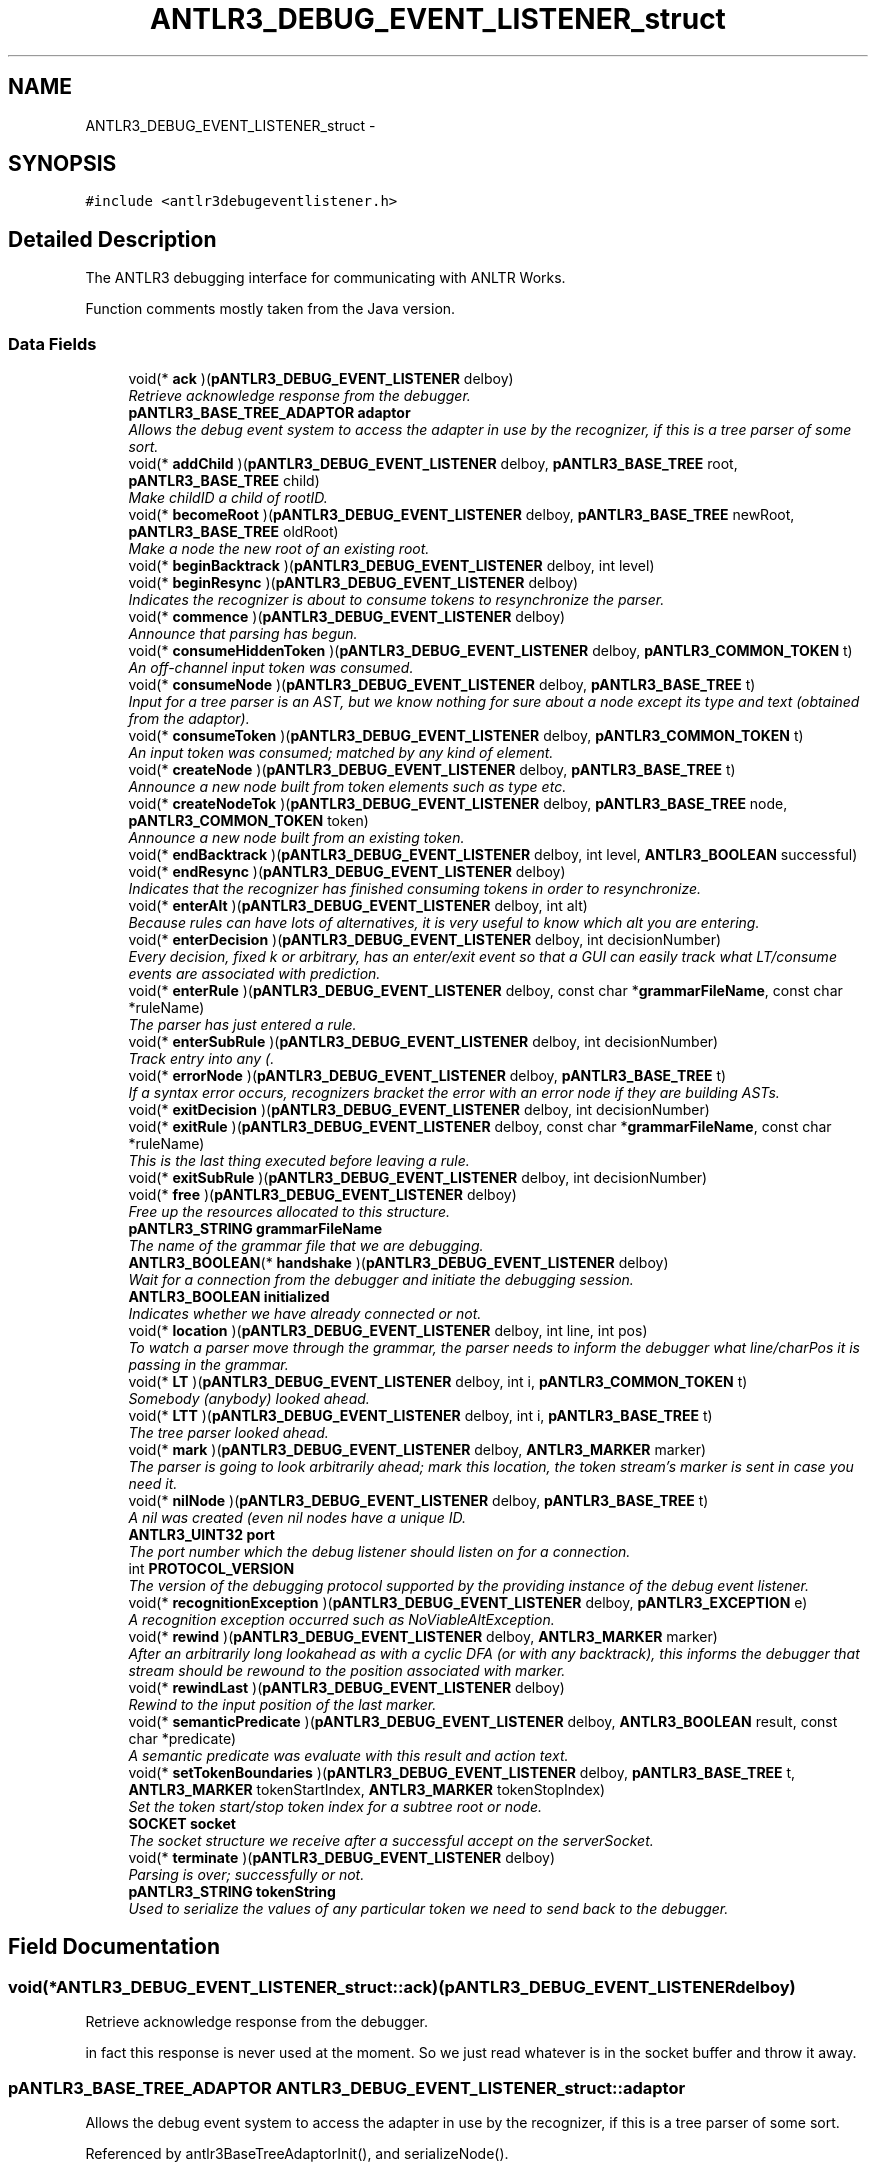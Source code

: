 .TH "ANTLR3_DEBUG_EVENT_LISTENER_struct" 3 "29 Nov 2010" "Version 3.3" "ANTLR3C" \" -*- nroff -*-
.ad l
.nh
.SH NAME
ANTLR3_DEBUG_EVENT_LISTENER_struct \- 
.SH SYNOPSIS
.br
.PP
\fC#include <antlr3debugeventlistener.h>\fP
.PP
.SH "Detailed Description"
.PP 
The ANTLR3 debugging interface for communicating with ANLTR Works. 

Function comments mostly taken from the Java version. 
.SS "Data Fields"

.in +1c
.ti -1c
.RI "void(* \fBack\fP )(\fBpANTLR3_DEBUG_EVENT_LISTENER\fP delboy)"
.br
.RI "\fIRetrieve acknowledge response from the debugger. \fP"
.ti -1c
.RI "\fBpANTLR3_BASE_TREE_ADAPTOR\fP \fBadaptor\fP"
.br
.RI "\fIAllows the debug event system to access the adapter in use by the recognizer, if this is a tree parser of some sort. \fP"
.ti -1c
.RI "void(* \fBaddChild\fP )(\fBpANTLR3_DEBUG_EVENT_LISTENER\fP delboy, \fBpANTLR3_BASE_TREE\fP root, \fBpANTLR3_BASE_TREE\fP child)"
.br
.RI "\fIMake childID a child of rootID. \fP"
.ti -1c
.RI "void(* \fBbecomeRoot\fP )(\fBpANTLR3_DEBUG_EVENT_LISTENER\fP delboy, \fBpANTLR3_BASE_TREE\fP newRoot, \fBpANTLR3_BASE_TREE\fP oldRoot)"
.br
.RI "\fIMake a node the new root of an existing root. \fP"
.ti -1c
.RI "void(* \fBbeginBacktrack\fP )(\fBpANTLR3_DEBUG_EVENT_LISTENER\fP delboy, int level)"
.br
.ti -1c
.RI "void(* \fBbeginResync\fP )(\fBpANTLR3_DEBUG_EVENT_LISTENER\fP delboy)"
.br
.RI "\fIIndicates the recognizer is about to consume tokens to resynchronize the parser. \fP"
.ti -1c
.RI "void(* \fBcommence\fP )(\fBpANTLR3_DEBUG_EVENT_LISTENER\fP delboy)"
.br
.RI "\fIAnnounce that parsing has begun. \fP"
.ti -1c
.RI "void(* \fBconsumeHiddenToken\fP )(\fBpANTLR3_DEBUG_EVENT_LISTENER\fP delboy, \fBpANTLR3_COMMON_TOKEN\fP t)"
.br
.RI "\fIAn off-channel input token was consumed. \fP"
.ti -1c
.RI "void(* \fBconsumeNode\fP )(\fBpANTLR3_DEBUG_EVENT_LISTENER\fP delboy, \fBpANTLR3_BASE_TREE\fP t)"
.br
.RI "\fIInput for a tree parser is an AST, but we know nothing for sure about a node except its type and text (obtained from the adaptor). \fP"
.ti -1c
.RI "void(* \fBconsumeToken\fP )(\fBpANTLR3_DEBUG_EVENT_LISTENER\fP delboy, \fBpANTLR3_COMMON_TOKEN\fP t)"
.br
.RI "\fIAn input token was consumed; matched by any kind of element. \fP"
.ti -1c
.RI "void(* \fBcreateNode\fP )(\fBpANTLR3_DEBUG_EVENT_LISTENER\fP delboy, \fBpANTLR3_BASE_TREE\fP t)"
.br
.RI "\fIAnnounce a new node built from token elements such as type etc. \fP"
.ti -1c
.RI "void(* \fBcreateNodeTok\fP )(\fBpANTLR3_DEBUG_EVENT_LISTENER\fP delboy, \fBpANTLR3_BASE_TREE\fP node, \fBpANTLR3_COMMON_TOKEN\fP token)"
.br
.RI "\fIAnnounce a new node built from an existing token. \fP"
.ti -1c
.RI "void(* \fBendBacktrack\fP )(\fBpANTLR3_DEBUG_EVENT_LISTENER\fP delboy, int level, \fBANTLR3_BOOLEAN\fP successful)"
.br
.ti -1c
.RI "void(* \fBendResync\fP )(\fBpANTLR3_DEBUG_EVENT_LISTENER\fP delboy)"
.br
.RI "\fIIndicates that the recognizer has finished consuming tokens in order to resynchronize. \fP"
.ti -1c
.RI "void(* \fBenterAlt\fP )(\fBpANTLR3_DEBUG_EVENT_LISTENER\fP delboy, int alt)"
.br
.RI "\fIBecause rules can have lots of alternatives, it is very useful to know which alt you are entering. \fP"
.ti -1c
.RI "void(* \fBenterDecision\fP )(\fBpANTLR3_DEBUG_EVENT_LISTENER\fP delboy, int decisionNumber)"
.br
.RI "\fIEvery decision, fixed k or arbitrary, has an enter/exit event so that a GUI can easily track what LT/consume events are associated with prediction. \fP"
.ti -1c
.RI "void(* \fBenterRule\fP )(\fBpANTLR3_DEBUG_EVENT_LISTENER\fP delboy, const char *\fBgrammarFileName\fP, const char *ruleName)"
.br
.RI "\fIThe parser has just entered a rule. \fP"
.ti -1c
.RI "void(* \fBenterSubRule\fP )(\fBpANTLR3_DEBUG_EVENT_LISTENER\fP delboy, int decisionNumber)"
.br
.RI "\fITrack entry into any (. \fP"
.ti -1c
.RI "void(* \fBerrorNode\fP )(\fBpANTLR3_DEBUG_EVENT_LISTENER\fP delboy, \fBpANTLR3_BASE_TREE\fP t)"
.br
.RI "\fIIf a syntax error occurs, recognizers bracket the error with an error node if they are building ASTs. \fP"
.ti -1c
.RI "void(* \fBexitDecision\fP )(\fBpANTLR3_DEBUG_EVENT_LISTENER\fP delboy, int decisionNumber)"
.br
.ti -1c
.RI "void(* \fBexitRule\fP )(\fBpANTLR3_DEBUG_EVENT_LISTENER\fP delboy, const char *\fBgrammarFileName\fP, const char *ruleName)"
.br
.RI "\fIThis is the last thing executed before leaving a rule. \fP"
.ti -1c
.RI "void(* \fBexitSubRule\fP )(\fBpANTLR3_DEBUG_EVENT_LISTENER\fP delboy, int decisionNumber)"
.br
.ti -1c
.RI "void(* \fBfree\fP )(\fBpANTLR3_DEBUG_EVENT_LISTENER\fP delboy)"
.br
.RI "\fIFree up the resources allocated to this structure. \fP"
.ti -1c
.RI "\fBpANTLR3_STRING\fP \fBgrammarFileName\fP"
.br
.RI "\fIThe name of the grammar file that we are debugging. \fP"
.ti -1c
.RI "\fBANTLR3_BOOLEAN\fP(* \fBhandshake\fP )(\fBpANTLR3_DEBUG_EVENT_LISTENER\fP delboy)"
.br
.RI "\fIWait for a connection from the debugger and initiate the debugging session. \fP"
.ti -1c
.RI "\fBANTLR3_BOOLEAN\fP \fBinitialized\fP"
.br
.RI "\fIIndicates whether we have already connected or not. \fP"
.ti -1c
.RI "void(* \fBlocation\fP )(\fBpANTLR3_DEBUG_EVENT_LISTENER\fP delboy, int line, int pos)"
.br
.RI "\fITo watch a parser move through the grammar, the parser needs to inform the debugger what line/charPos it is passing in the grammar. \fP"
.ti -1c
.RI "void(* \fBLT\fP )(\fBpANTLR3_DEBUG_EVENT_LISTENER\fP delboy, int i, \fBpANTLR3_COMMON_TOKEN\fP t)"
.br
.RI "\fISomebody (anybody) looked ahead. \fP"
.ti -1c
.RI "void(* \fBLTT\fP )(\fBpANTLR3_DEBUG_EVENT_LISTENER\fP delboy, int i, \fBpANTLR3_BASE_TREE\fP t)"
.br
.RI "\fIThe tree parser looked ahead. \fP"
.ti -1c
.RI "void(* \fBmark\fP )(\fBpANTLR3_DEBUG_EVENT_LISTENER\fP delboy, \fBANTLR3_MARKER\fP marker)"
.br
.RI "\fIThe parser is going to look arbitrarily ahead; mark this location, the token stream's marker is sent in case you need it. \fP"
.ti -1c
.RI "void(* \fBnilNode\fP )(\fBpANTLR3_DEBUG_EVENT_LISTENER\fP delboy, \fBpANTLR3_BASE_TREE\fP t)"
.br
.RI "\fIA nil was created (even nil nodes have a unique ID. \fP"
.ti -1c
.RI "\fBANTLR3_UINT32\fP \fBport\fP"
.br
.RI "\fIThe port number which the debug listener should listen on for a connection. \fP"
.ti -1c
.RI "int \fBPROTOCOL_VERSION\fP"
.br
.RI "\fIThe version of the debugging protocol supported by the providing instance of the debug event listener. \fP"
.ti -1c
.RI "void(* \fBrecognitionException\fP )(\fBpANTLR3_DEBUG_EVENT_LISTENER\fP delboy, \fBpANTLR3_EXCEPTION\fP e)"
.br
.RI "\fIA recognition exception occurred such as NoViableAltException. \fP"
.ti -1c
.RI "void(* \fBrewind\fP )(\fBpANTLR3_DEBUG_EVENT_LISTENER\fP delboy, \fBANTLR3_MARKER\fP marker)"
.br
.RI "\fIAfter an arbitrarily long lookahead as with a cyclic DFA (or with any backtrack), this informs the debugger that stream should be rewound to the position associated with marker. \fP"
.ti -1c
.RI "void(* \fBrewindLast\fP )(\fBpANTLR3_DEBUG_EVENT_LISTENER\fP delboy)"
.br
.RI "\fIRewind to the input position of the last marker. \fP"
.ti -1c
.RI "void(* \fBsemanticPredicate\fP )(\fBpANTLR3_DEBUG_EVENT_LISTENER\fP delboy, \fBANTLR3_BOOLEAN\fP result, const char *predicate)"
.br
.RI "\fIA semantic predicate was evaluate with this result and action text. \fP"
.ti -1c
.RI "void(* \fBsetTokenBoundaries\fP )(\fBpANTLR3_DEBUG_EVENT_LISTENER\fP delboy, \fBpANTLR3_BASE_TREE\fP t, \fBANTLR3_MARKER\fP tokenStartIndex, \fBANTLR3_MARKER\fP tokenStopIndex)"
.br
.RI "\fISet the token start/stop token index for a subtree root or node. \fP"
.ti -1c
.RI "\fBSOCKET\fP \fBsocket\fP"
.br
.RI "\fIThe socket structure we receive after a successful accept on the serverSocket. \fP"
.ti -1c
.RI "void(* \fBterminate\fP )(\fBpANTLR3_DEBUG_EVENT_LISTENER\fP delboy)"
.br
.RI "\fIParsing is over; successfully or not. \fP"
.ti -1c
.RI "\fBpANTLR3_STRING\fP \fBtokenString\fP"
.br
.RI "\fIUsed to serialize the values of any particular token we need to send back to the debugger. \fP"
.in -1c
.SH "Field Documentation"
.PP 
.SS "void(* \fBANTLR3_DEBUG_EVENT_LISTENER_struct::ack\fP)(\fBpANTLR3_DEBUG_EVENT_LISTENER\fP delboy)"
.PP
Retrieve acknowledge response from the debugger. 
.PP
in fact this response is never used at the moment. So we just read whatever is in the socket buffer and throw it away. 
.SS "\fBpANTLR3_BASE_TREE_ADAPTOR\fP \fBANTLR3_DEBUG_EVENT_LISTENER_struct::adaptor\fP"
.PP
Allows the debug event system to access the adapter in use by the recognizer, if this is a tree parser of some sort. 
.PP
Referenced by antlr3BaseTreeAdaptorInit(), and serializeNode().
.SS "void(* \fBANTLR3_DEBUG_EVENT_LISTENER_struct::addChild\fP)(\fBpANTLR3_DEBUG_EVENT_LISTENER\fP delboy, \fBpANTLR3_BASE_TREE\fP root, \fBpANTLR3_BASE_TREE\fP child)"
.PP
Make childID a child of rootID. 
.PP
If you are receiving this event over a socket via RemoteDebugEventSocketListener then only IDs are set.
.PP
\fBSee also:\fP
.RS 4
\fBorg.antlr.runtime.tree.TreeAdaptor.addChild()\fP 
.RE
.PP

.PP
Referenced by antlr3DebugListenerNew(), dbgAddChild(), dbgAddChildToken(), and simulateTreeConstruction().
.SS "void(* \fBANTLR3_DEBUG_EVENT_LISTENER_struct::becomeRoot\fP)(\fBpANTLR3_DEBUG_EVENT_LISTENER\fP delboy, \fBpANTLR3_BASE_TREE\fP newRoot, \fBpANTLR3_BASE_TREE\fP oldRoot)"
.PP
Make a node the new root of an existing root. 
.PP
See
.PP
Note: the newRootID parameter is possibly different than the \fBTreeAdaptor.becomeRoot()\fP newRoot parameter. In our case, it will always be the result of calling \fBTreeAdaptor.becomeRoot()\fP and not root_n or whatever.
.PP
The listener should assume that this event occurs only when the current subrule (or rule) subtree is being reset to newRootID.
.PP
If you are receiving this event over a socket via RemoteDebugEventSocketListener then only IDs are set.
.PP
\fBSee also:\fP
.RS 4
\fBorg.antlr.runtime.tree.TreeAdaptor.becomeRoot()\fP 
.RE
.PP

.PP
Referenced by antlr3DebugListenerNew(), dbgBecomeRoot(), and dbgBecomeRootToken().
.SS "void(* \fBANTLR3_DEBUG_EVENT_LISTENER_struct::beginBacktrack\fP)(\fBpANTLR3_DEBUG_EVENT_LISTENER\fP delboy, int level)"
.PP
Referenced by antlr3DebugListenerNew(), and beginBacktrack().
.SS "void(* \fBANTLR3_DEBUG_EVENT_LISTENER_struct::beginResync\fP)(\fBpANTLR3_DEBUG_EVENT_LISTENER\fP delboy)"
.PP
Indicates the recognizer is about to consume tokens to resynchronize the parser. 
.PP
Any consume events from here until the recovered event are not part of the parse--they are dead tokens. 
.PP
Referenced by antlr3DebugListenerNew(), beginResync(), and recoverFromMismatchedToken().
.SS "void(* \fBANTLR3_DEBUG_EVENT_LISTENER_struct::commence\fP)(\fBpANTLR3_DEBUG_EVENT_LISTENER\fP delboy)"
.PP
Announce that parsing has begun. 
.PP
Not technically useful except for sending events over a socket. A GUI for example will launch a thread to connect and communicate with a remote parser. The thread will want to notify the GUI when a connection is made. ANTLR parsers trigger this upon entry to the first rule (the ruleLevel is used to figure this out). 
.PP
Referenced by antlr3DebugListenerNew().
.SS "void(* \fBANTLR3_DEBUG_EVENT_LISTENER_struct::consumeHiddenToken\fP)(\fBpANTLR3_DEBUG_EVENT_LISTENER\fP delboy, \fBpANTLR3_COMMON_TOKEN\fP t)"
.PP
An off-channel input token was consumed. 
.PP
Trigger after the token was matched by things like \fBmatch()\fP, \fBmatchAny()\fP. (unless of course the hidden token is first stuff in the input stream). 
.PP
Referenced by antlr3DebugListenerNew(), consumeInitialHiddenTokens(), and dbgConsume().
.SS "void(* \fBANTLR3_DEBUG_EVENT_LISTENER_struct::consumeNode\fP)(\fBpANTLR3_DEBUG_EVENT_LISTENER\fP delboy, \fBpANTLR3_BASE_TREE\fP t)"
.PP
Input for a tree parser is an AST, but we know nothing for sure about a node except its type and text (obtained from the adaptor). 
.PP
This is the analog of the consumeToken method. The ID is usually the memory address of the node. If the type is UP or DOWN, then the ID is not really meaningful as it's fixed--there is just one UP node and one DOWN navigation node.
.PP
Note that unlike the Java version, the node type of the C parsers is always fixed as pANTLR3_BASE_TREE because all such structures contain a super pointer to their parent, which is generally COMMON_TREE and within that there is a super pointer that can point to a user type that encapsulates it. Almost akin to saying that it is an interface pointer except we don't need to know what the interface is in full, just those bits that are the base. 
.PP
\fBParameters:\fP
.RS 4
\fIt\fP 
.RE
.PP

.PP
Referenced by antlr3DebugListenerNew().
.SS "void(* \fBANTLR3_DEBUG_EVENT_LISTENER_struct::consumeToken\fP)(\fBpANTLR3_DEBUG_EVENT_LISTENER\fP delboy, \fBpANTLR3_COMMON_TOKEN\fP t)"
.PP
An input token was consumed; matched by any kind of element. 
.PP
Trigger after the token was matched by things like \fBmatch()\fP, \fBmatchAny()\fP. 
.PP
Referenced by antlr3DebugListenerNew(), and dbgConsume().
.SS "void(* \fBANTLR3_DEBUG_EVENT_LISTENER_struct::createNode\fP)(\fBpANTLR3_DEBUG_EVENT_LISTENER\fP delboy, \fBpANTLR3_BASE_TREE\fP t)"
.PP
Announce a new node built from token elements such as type etc. 
.PP
..
.PP
If you are receiving this event over a socket via RemoteDebugEventSocketListener then only t.ID, type, text are set. 
.PP
Referenced by antlr3DebugListenerNew(), dbgCreate(), dbgCreateTypeText(), dbgCreateTypeToken(), dbgCreateTypeTokenText(), dbgNil(), and simulateTreeConstruction().
.SS "void(* \fBANTLR3_DEBUG_EVENT_LISTENER_struct::createNodeTok\fP)(\fBpANTLR3_DEBUG_EVENT_LISTENER\fP delboy, \fBpANTLR3_BASE_TREE\fP node, \fBpANTLR3_COMMON_TOKEN\fP token)"
.PP
Announce a new node built from an existing token. 
.PP
If you are receiving this event over a socket via RemoteDebugEventSocketListener then only node.ID and token.tokenIndex are set. 
.PP
Referenced by antlr3DebugListenerNew().
.SS "void(* \fBANTLR3_DEBUG_EVENT_LISTENER_struct::endBacktrack\fP)(\fBpANTLR3_DEBUG_EVENT_LISTENER\fP delboy, int level, \fBANTLR3_BOOLEAN\fP successful)"
.PP
Referenced by antlr3DebugListenerNew(), and endBacktrack().
.SS "void(* \fBANTLR3_DEBUG_EVENT_LISTENER_struct::endResync\fP)(\fBpANTLR3_DEBUG_EVENT_LISTENER\fP delboy)"
.PP
Indicates that the recognizer has finished consuming tokens in order to resynchronize. 
.PP
There may be multiple beginResync/endResync pairs before the recognizer comes out of errorRecovery mode (in which multiple errors are suppressed). This will be useful in a gui where you want to probably grey out tokens that are consumed but not matched to anything in grammar. Anything between a beginResync/endResync pair was tossed out by the parser. 
.PP
Referenced by antlr3DebugListenerNew(), endResync(), and recoverFromMismatchedToken().
.SS "void(* \fBANTLR3_DEBUG_EVENT_LISTENER_struct::enterAlt\fP)(\fBpANTLR3_DEBUG_EVENT_LISTENER\fP delboy, int alt)"
.PP
Because rules can have lots of alternatives, it is very useful to know which alt you are entering. 
.PP
This is 1..n for n alts. 
.PP
Referenced by antlr3DebugListenerNew().
.SS "void(* \fBANTLR3_DEBUG_EVENT_LISTENER_struct::enterDecision\fP)(\fBpANTLR3_DEBUG_EVENT_LISTENER\fP delboy, int decisionNumber)"
.PP
Every decision, fixed k or arbitrary, has an enter/exit event so that a GUI can easily track what LT/consume events are associated with prediction. 
.PP
You will see a single enter/exit subrule but multiple enter/exit decision events, one for each loop iteration. 
.PP
Referenced by antlr3DebugListenerNew().
.SS "void(* \fBANTLR3_DEBUG_EVENT_LISTENER_struct::enterRule\fP)(\fBpANTLR3_DEBUG_EVENT_LISTENER\fP delboy, const char *\fBgrammarFileName\fP, const char *ruleName)"
.PP
The parser has just entered a rule. 
.PP
No decision has been made about which alt is predicted. This is fired AFTER init actions have been executed. Attributes are defined and available etc... 
.PP
Referenced by antlr3DebugListenerNew().
.SS "void(* \fBANTLR3_DEBUG_EVENT_LISTENER_struct::enterSubRule\fP)(\fBpANTLR3_DEBUG_EVENT_LISTENER\fP delboy, int decisionNumber)"
.PP
Track entry into any (. 
.PP
..) subrule other EBNF construct 
.PP
Referenced by antlr3DebugListenerNew().
.SS "void(* \fBANTLR3_DEBUG_EVENT_LISTENER_struct::errorNode\fP)(\fBpANTLR3_DEBUG_EVENT_LISTENER\fP delboy, \fBpANTLR3_BASE_TREE\fP t)"
.PP
If a syntax error occurs, recognizers bracket the error with an error node if they are building ASTs. 
.PP
This event notifies the listener that this is the case 
.PP
Referenced by antlr3DebugListenerNew().
.SS "void(* \fBANTLR3_DEBUG_EVENT_LISTENER_struct::exitDecision\fP)(\fBpANTLR3_DEBUG_EVENT_LISTENER\fP delboy, int decisionNumber)"
.PP
Referenced by antlr3DebugListenerNew().
.SS "void(* \fBANTLR3_DEBUG_EVENT_LISTENER_struct::exitRule\fP)(\fBpANTLR3_DEBUG_EVENT_LISTENER\fP delboy, const char *\fBgrammarFileName\fP, const char *ruleName)"
.PP
This is the last thing executed before leaving a rule. 
.PP
It is executed even if an exception is thrown. This is triggered after error reporting and recovery have occurred (unless the exception is not caught in this rule). This implies an 'exitAlt' event. 
.PP
Referenced by antlr3DebugListenerNew().
.SS "void(* \fBANTLR3_DEBUG_EVENT_LISTENER_struct::exitSubRule\fP)(\fBpANTLR3_DEBUG_EVENT_LISTENER\fP delboy, int decisionNumber)"
.PP
Referenced by antlr3DebugListenerNew().
.SS "void(* \fBANTLR3_DEBUG_EVENT_LISTENER_struct::free\fP)(\fBpANTLR3_DEBUG_EVENT_LISTENER\fP delboy)"
.PP
Free up the resources allocated to this structure. 
.PP
.SS "\fBpANTLR3_STRING\fP \fBANTLR3_DEBUG_EVENT_LISTENER_struct::grammarFileName\fP"
.PP
The name of the grammar file that we are debugging. 
.PP
Referenced by handshake(), serializeNode(), and serializeToken().
.SS "\fBANTLR3_BOOLEAN\fP(* \fBANTLR3_DEBUG_EVENT_LISTENER_struct::handshake\fP)(\fBpANTLR3_DEBUG_EVENT_LISTENER\fP delboy)"
.PP
Wait for a connection from the debugger and initiate the debugging session. 
.PP
Referenced by antlr3DebugListenerNew().
.SS "\fBANTLR3_BOOLEAN\fP \fBANTLR3_DEBUG_EVENT_LISTENER_struct::initialized\fP"
.PP
Indicates whether we have already connected or not. 
.PP
Referenced by handshake().
.SS "void(* \fBANTLR3_DEBUG_EVENT_LISTENER_struct::location\fP)(\fBpANTLR3_DEBUG_EVENT_LISTENER\fP delboy, int line, int pos)"
.PP
To watch a parser move through the grammar, the parser needs to inform the debugger what line/charPos it is passing in the grammar. 
.PP
For now, this does not know how to switch from one grammar to the other and back for island grammars etc...
.PP
This should also allow breakpoints because the debugger can stop the parser whenever it hits this line/pos. 
.PP
Referenced by antlr3DebugListenerNew().
.SS "void(* \fBANTLR3_DEBUG_EVENT_LISTENER_struct::LT\fP)(\fBpANTLR3_DEBUG_EVENT_LISTENER\fP delboy, int i, \fBpANTLR3_COMMON_TOKEN\fP t)"
.PP
Somebody (anybody) looked ahead. 
.PP
Note that this actually gets triggered by both LA and LT calls. The debugger will want to know which Token object was examined. Like consumeToken, this indicates what token was seen at that depth. A remote debugger cannot look ahead into a file it doesn't have so LT events must pass the token even if the info is redundant. 
.PP
Referenced by antlr3DebugListenerNew().
.SS "void(* \fBANTLR3_DEBUG_EVENT_LISTENER_struct::LTT\fP)(\fBpANTLR3_DEBUG_EVENT_LISTENER\fP delboy, int i, \fBpANTLR3_BASE_TREE\fP t)"
.PP
The tree parser looked ahead. 
.PP
If the type is UP or DOWN, then the ID is not really meaningful as it's fixed--there is just one UP node and one DOWN navigation node. 
.PP
Referenced by antlr3DebugListenerNew().
.SS "void(* \fBANTLR3_DEBUG_EVENT_LISTENER_struct::mark\fP)(\fBpANTLR3_DEBUG_EVENT_LISTENER\fP delboy, \fBANTLR3_MARKER\fP marker)"
.PP
The parser is going to look arbitrarily ahead; mark this location, the token stream's marker is sent in case you need it. 
.PP
Referenced by antlr3DebugListenerNew().
.SS "void(* \fBANTLR3_DEBUG_EVENT_LISTENER_struct::nilNode\fP)(\fBpANTLR3_DEBUG_EVENT_LISTENER\fP delboy, \fBpANTLR3_BASE_TREE\fP t)"
.PP
A nil was created (even nil nodes have a unique ID. 
.PP
.. they are not 'null' per se). As of 4/28/2006, this seems to be uniquely triggered when starting a new subtree such as when entering a subrule in automatic mode and when building a tree in rewrite mode.
.PP
If you are receiving this event over a socket via RemoteDebugEventSocketListener then only t.ID is set. 
.PP
Referenced by antlr3DebugListenerNew().
.SS "\fBANTLR3_UINT32\fP \fBANTLR3_DEBUG_EVENT_LISTENER_struct::port\fP"
.PP
The port number which the debug listener should listen on for a connection. 
.PP
Referenced by antlr3DebugListenerNew(), antlr3DebugListenerNewPort(), and handshake().
.SS "int \fBANTLR3_DEBUG_EVENT_LISTENER_struct::PROTOCOL_VERSION\fP"
.PP
The version of the debugging protocol supported by the providing instance of the debug event listener. 
.PP
Referenced by antlr3DebugListenerNew(), and handshake().
.SS "void(* \fBANTLR3_DEBUG_EVENT_LISTENER_struct::recognitionException\fP)(\fBpANTLR3_DEBUG_EVENT_LISTENER\fP delboy, \fBpANTLR3_EXCEPTION\fP e)"
.PP
A recognition exception occurred such as NoViableAltException. 
.PP
I made this a generic event so that I can alter the exception hierarchy later without having to alter all the debug objects.
.PP
Upon error, the stack of enter rule/subrule must be properly unwound. If no viable alt occurs it is within an enter/exit decision, which also must be rewound. Even the rewind for each mark must be unwound. In the Java target this is pretty easy using try/finally, if a bit ugly in the generated code. The rewind is generated in DFA.predict() actually so no code needs to be generated for that. For languages w/o this 'finally' feature (C++?), the target implementor will have to build an event stack or something.
.PP
Across a socket for remote debugging, only the RecognitionException data fields are transmitted. The token object or whatever that caused the problem was the last object referenced by LT. The immediately preceding LT event should hold the unexpected Token or char.
.PP
Here is a sample event trace for grammar:
.PP
b : C ({;}A|B) // {;} is there to prevent A|B becoming a set | D ;
.PP
The sequence for this rule (with no viable alt in the subrule) for input 'c c' (there are 3 tokens) is:
.PP
commence LT(1) enterRule b location 7 1 enter decision 3 LT(1) exit decision 3 enterAlt1 location 7 5 LT(1) consumeToken [c/<4>,1:0] location 7 7 enterSubRule 2 enter decision 2 LT(1) LT(1) recognitionException NoViableAltException 2 1 2 exit decision 2 exitSubRule 2 beginResync LT(1) consumeToken [c/<4>,1:1] LT(1) endResync LT(-1) exitRule b terminate 
.PP
Referenced by antlr3DebugListenerNew(), and reportError().
.SS "void(* \fBANTLR3_DEBUG_EVENT_LISTENER_struct::rewind\fP)(\fBpANTLR3_DEBUG_EVENT_LISTENER\fP delboy, \fBANTLR3_MARKER\fP marker)"
.PP
After an arbitrarily long lookahead as with a cyclic DFA (or with any backtrack), this informs the debugger that stream should be rewound to the position associated with marker. 
.PP
Referenced by antlr3DebugListenerNew().
.SS "void(* \fBANTLR3_DEBUG_EVENT_LISTENER_struct::rewindLast\fP)(\fBpANTLR3_DEBUG_EVENT_LISTENER\fP delboy)"
.PP
Rewind to the input position of the last marker. 
.PP
Used currently only after a cyclic DFA and just before starting a sem/syn predicate to get the input position back to the start of the decision. Do not 'pop' the marker off the state. mark(i) and rewind(i) should balance still. 
.PP
Referenced by antlr3DebugListenerNew().
.SS "void(* \fBANTLR3_DEBUG_EVENT_LISTENER_struct::semanticPredicate\fP)(\fBpANTLR3_DEBUG_EVENT_LISTENER\fP delboy, \fBANTLR3_BOOLEAN\fP result, const char *predicate)"
.PP
A semantic predicate was evaluate with this result and action text. 
.PP
Referenced by antlr3DebugListenerNew().
.SS "void(* \fBANTLR3_DEBUG_EVENT_LISTENER_struct::setTokenBoundaries\fP)(\fBpANTLR3_DEBUG_EVENT_LISTENER\fP delboy, \fBpANTLR3_BASE_TREE\fP t, \fBANTLR3_MARKER\fP tokenStartIndex, \fBANTLR3_MARKER\fP tokenStopIndex)"
.PP
Set the token start/stop token index for a subtree root or node. 
.PP
If you are receiving this event over a socket via RemoteDebugEventSocketListener then only t.ID is set. 
.PP
Referenced by antlr3DebugListenerNew(), and dbgSetTokenBoundaries().
.SS "\fBSOCKET\fP \fBANTLR3_DEBUG_EVENT_LISTENER_struct::socket\fP"
.PP
The socket structure we receive after a successful accept on the serverSocket. 
.PP
Referenced by ack(), handshake(), and transmit().
.SS "void(* \fBANTLR3_DEBUG_EVENT_LISTENER_struct::terminate\fP)(\fBpANTLR3_DEBUG_EVENT_LISTENER\fP delboy)"
.PP
Parsing is over; successfully or not. 
.PP
Mostly useful for telling remote debugging listeners that it's time to quit. When the rule invocation level goes to zero at the end of a rule, we are done parsing. 
.PP
Referenced by antlr3DebugListenerNew().
.SS "\fBpANTLR3_STRING\fP \fBANTLR3_DEBUG_EVENT_LISTENER_struct::tokenString\fP"
.PP
Used to serialize the values of any particular token we need to send back to the debugger. 
.PP
Referenced by serializeNode(), and serializeToken().

.SH "Author"
.PP 
Generated automatically by Doxygen for ANTLR3C from the source code.
